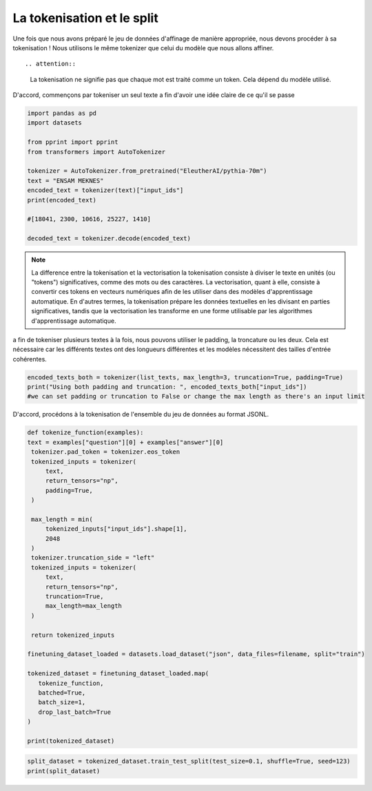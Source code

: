 La tokenisation et le split
=====================


Une fois que nous avons préparé le jeu de données d'affinage de manière appropriée, nous devons procéder à sa tokenisation ! Nous utilisons le même tokenizer que celui du modèle que nous allons affiner.

.. image:: ../images/dd.png
   :width: 100%
   :align: center
   :alt: tokenizing

::
   
.. attention::
   La tokenisation ne signifie pas que chaque mot est traité comme un token. Cela dépend du modèle utilisé.
   

D'accord, commençons par tokeniser un seul texte a fin d'avoir une idée claire de ce qu'il se passe

.. code-block:: python

   import pandas as pd
   import datasets

   from pprint import pprint
   from transformers import AutoTokenizer

   tokenizer = AutoTokenizer.from_pretrained("EleutherAI/pythia-70m")
   text = "ENSAM MEKNES"
   encoded_text = tokenizer(text)["input_ids"]
   print(encoded_text)

   #[18041, 2300, 10616, 25227, 1410]

   decoded_text = tokenizer.decode(encoded_text)

.. note:: La difference entre la tokenisation et la vectorisation
   la tokenisation consiste à diviser le texte en unités (ou "tokens") significatives, comme des mots ou des caractères. La vectorisation, quant à elle, consiste à convertir ces tokens en vecteurs numériques afin de les utiliser dans des modèles d'apprentissage automatique. En d'autres termes, la tokenisation prépare les données textuelles en les divisant en parties significatives, tandis que la vectorisation les transforme en une forme utilisable par les algorithmes d'apprentissage automatique.

a fin de tokeniser plusieurs textes à la fois, nous pouvons utiliser le padding, la troncature ou les deux. Cela est nécessaire car les différents textes ont des longueurs différentes et les modèles nécessitent des tailles d'entrée cohérentes.

.. code-block:: python

   encoded_texts_both = tokenizer(list_texts, max_length=3, truncation=True, padding=True)
   print("Using both padding and truncation: ", encoded_texts_both["input_ids"])
   #we can set padding or truncation to False or change the max length as there's an input limit

D'accord, procédons à la tokenisation de l'ensemble du jeu de données au format JSONL.

.. code-block:: python

   def tokenize_function(examples):
   text = examples["question"][0] + examples["answer"][0]
    tokenizer.pad_token = tokenizer.eos_token
    tokenized_inputs = tokenizer(
        text,
        return_tensors="np",
        padding=True,
    )

    max_length = min(
        tokenized_inputs["input_ids"].shape[1],
        2048
    )
    tokenizer.truncation_side = "left"
    tokenized_inputs = tokenizer(
        text,
        return_tensors="np",
        truncation=True,
        max_length=max_length
    )

    return tokenized_inputs

   finetuning_dataset_loaded = datasets.load_dataset("json", data_files=filename, split="train")

   tokenized_dataset = finetuning_dataset_loaded.map(
      tokenize_function,
      batched=True,
      batch_size=1,
      drop_last_batch=True
   )

   print(tokenized_dataset)


.. code-block:: python

   split_dataset = tokenized_dataset.train_test_split(test_size=0.1, shuffle=True, seed=123)
   print(split_dataset)
